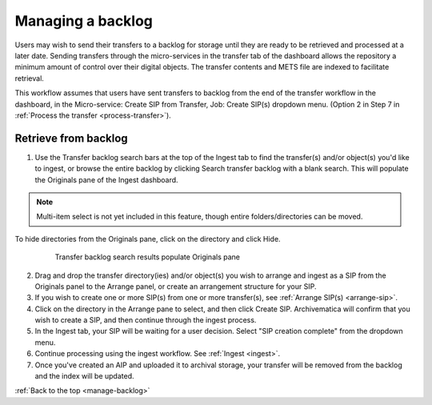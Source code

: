 .. _manage-backlog:

==================
Managing a backlog
==================

Users may wish to send their transfers to a backlog for storage until they are
ready to be retrieved and processed at a later date. Sending transfers through
the micro-services in the transfer tab of the dashboard allows the repository
a minimum amount of control over their digital objects. The transfer contents
and METS file are indexed to facilitate retrieval.

This workflow assumes that users have sent transfers to backlog from the end
of the transfer workflow in the dashboard, in the Micro-service: Create SIP
from Transfer, Job: Create SIP(s) dropdown menu. (Option 2 in Step 7 in
:ref:`Process the transfer <process-transfer>`).

Retrieve from backlog
---------------------

1. Use the Transfer backlog search bars at the top of the Ingest tab to find the transfer(s) and/or object(s) you'd like to ingest, or browse the entire backlog by clicking Search transfer backlog with a blank search. This will populate the Originals pane of the Ingest dashboard.

.. note::

   Multi-item select is not yet included in this feature, though entire
   folders/directories can be moved.

To hide directories from the Originals pane, click on the directory and click
Hide.

.. figure:: images/Ingest-panes.png
   :align: center
   :figwidth: 80%
   :width: 100%
   :alt: Transfer backlog search results populate Originals pane

   Transfer backlog search results populate Originals pane


2. Drag and drop the transfer directory(ies) and/or object(s) you wish to arrange and ingest as a SIP from the Originals panel to the Arrange panel, or create an arrangement structure for your SIP.

3. If you wish to create one or more SIP(s) from one or more transfer(s), see :ref:`Arrange SIP(s) <arrange-sip>`.

4. Click on the directory in the Arrange pane to select, and then click Create SIP. Archivematica will confirm that you wish to create a SIP, and then continue through the ingest process.

5. In the Ingest tab, your SIP will be waiting for a user decision. Select "SIP creation complete" from the dropdown menu.

6. Continue processing using the ingest workflow. See :ref:`Ingest <ingest>`.

7. Once you've created an AIP and uploaded it to archival storage, your transfer will be removed from the backlog and the index will be updated.


:ref:`Back to the top <manage-backlog>`
